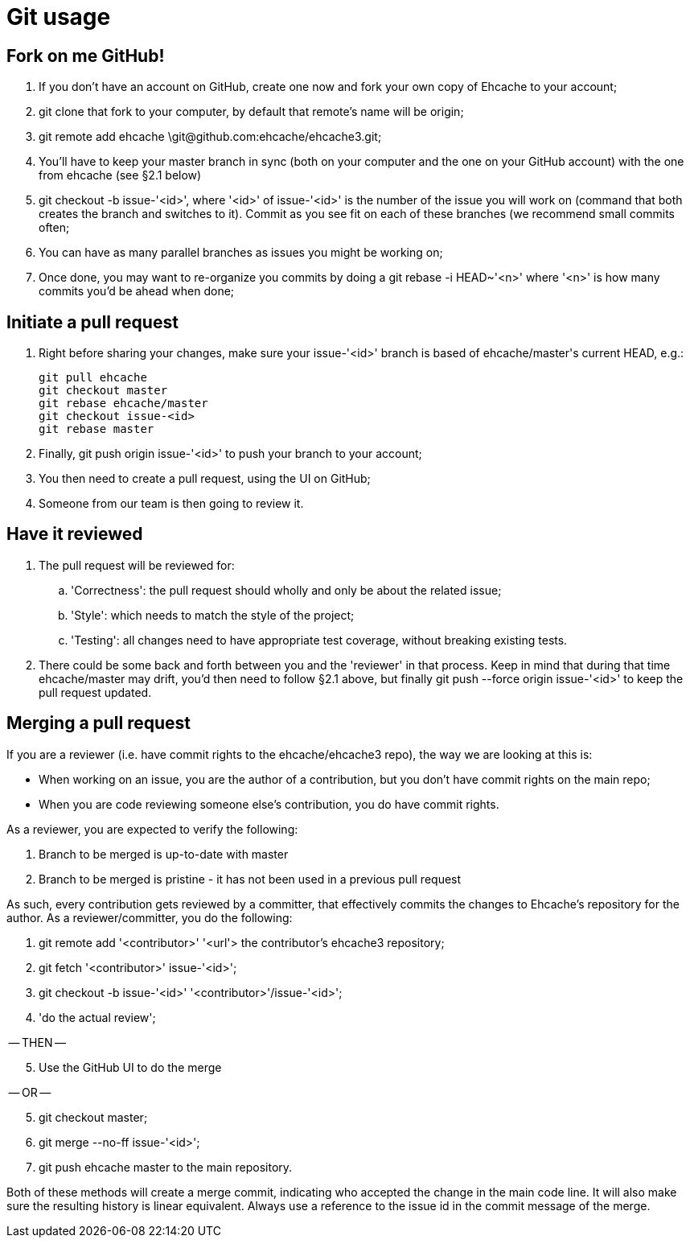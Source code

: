 = Git usage

:toc:

== Fork on me GitHub!

 . If you don't have an account on GitHub, create one now and fork your own copy of Ehcache to your account;
 . +git clone+ that fork to your computer, by default that remote's name will be +origin+;
 . +git remote add ehcache \git@github.com:ehcache/ehcache3.git+;
 . You'll have to keep your +master+ branch in sync (both on your computer and the one on your GitHub account) with the one from +ehcache+ (see §2.1 below)
 . +git checkout -b issue-'<id>'+, where '<id>' of +issue-'<id>'+ is the number of the issue you will work on (command that both creates the branch and switches to it). Commit as you see fit on each of these branches (we recommend small commits often;
 . You can have as many parallel branches as issues you might be working on;
 . Once done, you may want to re-organize you commits by doing a +git rebase -i HEAD~'<n>'+ where '<n>' is how many commits you'd be ahead when done;

== Initiate a pull request

 . Right before sharing your changes, make sure your +issue-'<id>'+ branch is based of +ehcache/master+'s current +HEAD+, e.g.:

  git pull ehcache
  git checkout master
  git rebase ehcache/master
  git checkout issue-<id>
  git rebase master

 . Finally, +git push origin issue-'<id>'+ to push your branch to your account;
 . You then need to create a pull request, using the UI on GitHub;
 . Someone from our team is then going to review it.

== Have it reviewed

 . The pull request will be reviewed for:
 .. 'Correctness': the pull request should wholly and only be about the related issue;
 .. 'Style': which needs to match the style of the project;
 .. 'Testing': all changes need to have appropriate test coverage, without breaking existing tests.
 . There could be some back and forth between you and the 'reviewer' in that process. Keep in mind that during that time +ehcache/master+ may drift, you'd then need to follow §2.1 above, but finally +git push --force origin issue-'<id>'+ to keep the pull request updated.

== Merging a pull request

If you are a reviewer (i.e. have commit rights to the ehcache/ehcache3 repo), the way we are looking at this is:

 - When working on an issue, you are the author of a contribution, but you don't have commit rights on the main repo;
 - When you are code reviewing someone else's contribution, you do have commit rights.

As a reviewer, you are expected to verify the following:

 . Branch to be merged is up-to-date with master
 . Branch to be merged is pristine - it has not been used in a previous pull request

As such, every contribution gets reviewed by a committer, that effectively commits the changes to Ehcache's repository for the author. As a reviewer/committer, you do the following:

 . +git remote add '<contributor>' '<url'>+ the contributor's ehcache3 repository;
 . +git fetch '<contributor>' issue-'<id>'+;
 . +git checkout -b issue-'<id>' '<contributor>'/issue-'<id>'+;
 . 'do the actual review';

-- THEN --
[start=5]
 . Use the GitHub UI to do the merge

-- OR --
[start=5]
 . +git checkout master+;
 . +git merge --no-ff issue-'<id>'+;
 . +git push ehcache master+ to the main repository.

Both of these methods will create a merge commit, indicating who accepted the change in the main code line. It will also make sure the resulting history is linear equivalent.
Always use a reference to the issue id in the commit message of the merge.
